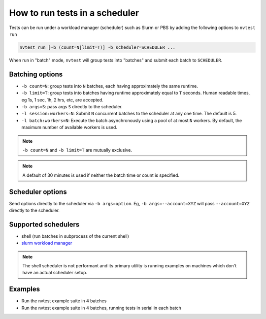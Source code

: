 .. _howto-run-batched:

How to run tests in a scheduler
===============================

Tests can be run under a workload manager (scheduler) such as Slurm or PBS by adding the following options to ``nvtest run``

.. code-block:: console

  nvtest run [-b (count=N|limit=T)] -b scheduler=SCHEDULER ...

When run in "batch" mode, ``nvtest`` will group tests into "batches" and submit each batch to ``SCHEDULER``.

Batching options
----------------

* ``-b count=N``: group tests into ``N`` batches, each having approximately the same runtime.
* ``-b limit=T``: group tests into batches having runtime approximately equal to ``T`` seconds.  Human readable times, eg 1s, 1 sec, 1h, 2 hrs, etc, are accepted.
* ``-b args=S``: pass args ``S`` directly to the scheduler.
* ``-l session:workers=N``: Submit ``N`` concurrent batches to the scheduler at any one time.  The default is 5.
* ``-l batch:workers=N``: Execute the batch asynchronously using a pool of at most ``N`` workers.  By default, the maximum number of available workers is used.

.. note::

   ``-b count=N`` and ``-b limit=T`` are mutually exclusive.

.. note::

   A default of 30 minutes is used if neither the batch time or count is specified.

Scheduler options
-----------------

Send options directly to the scheduler via ``-b args=option``.  Eg, ``-b args=--account=XYZ`` will pass ``--account=XYZ`` directly to the scheduler.

Supported schedulers
--------------------

* shell (run batches in subprocess of the current shell)
* `slurm workload manager <https://slurm.schedmd.com/overview.html>`_

.. note::

  The shell scheduler is not performant and its primary utility is running examples on machines which don't have an actual scheduler setup.

Examples
--------

* Run the nvtest example suite in 4 batches

  .. command-output:: nvtest run -d TestResults.Batched -b scheduler=shell -b count=4 .
    :cwd: /examples
    :returncode: 22


* Run the nvtest example suite in 4 batches, running tests in serial in each batch

  .. command-output:: nvtest run -d TestResults.Batched -b scheduler=shell -b count=4 -l batch:workers=1 .
    :cwd: /examples
    :returncode: 22
